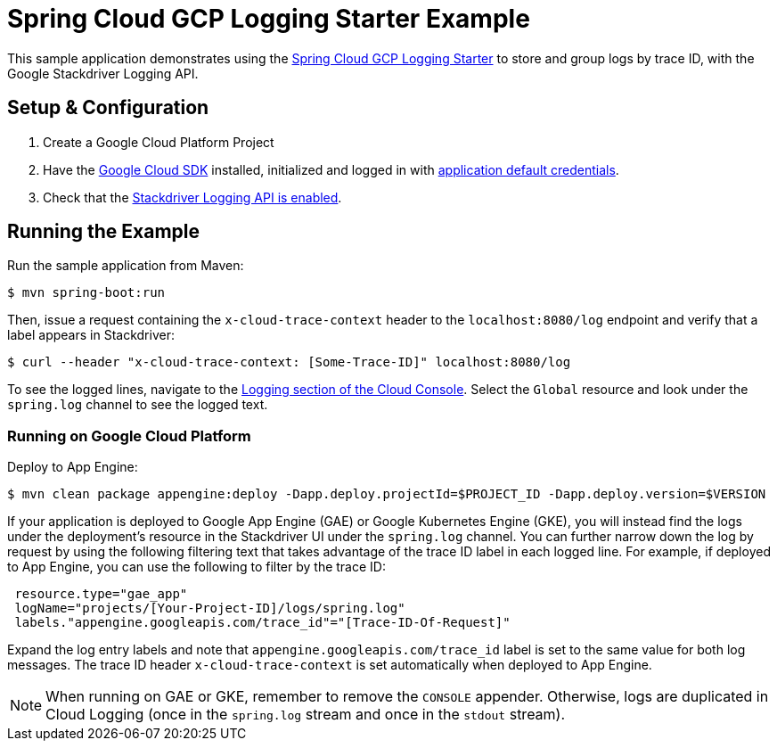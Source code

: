 = Spring Cloud GCP Logging Starter Example

This sample application demonstrates using the
link:../../spring-cloud-gcp-starters/spring-cloud-gcp-starter-logging[Spring Cloud GCP Logging
Starter] to store and group logs by trace ID, with the Google Stackdriver Logging API.

== Setup & Configuration
1. Create a Google Cloud Platform Project
2. Have the https://cloud.google.com/sdk/[Google Cloud SDK] installed, initialized and logged in with https://developers.google.com/identity/protocols/application-default-credentials[application default credentials].
3. Check that the https://console.cloud.google.com/apis/library/logging.googleapis.com/?q=logging[Stackdriver Logging API is enabled].

== Running the Example
Run the sample application from Maven:

----
$ mvn spring-boot:run
----

Then, issue a request containing the `x-cloud-trace-context` header to the `localhost:8080/log` endpoint and verify that a label appears in Stackdriver:

----
$ curl --header "x-cloud-trace-context: [Some-Trace-ID]" localhost:8080/log
----

To see the logged lines, navigate to the https://console.cloud.google.com/logs/viewer[Logging section of the Cloud Console].
Select the `Global` resource and look under the `spring.log` channel to see the logged text.

=== Running on Google Cloud Platform

Deploy to App Engine:

----
$ mvn clean package appengine:deploy -Dapp.deploy.projectId=$PROJECT_ID -Dapp.deploy.version=$VERSION
----

If your application is deployed to Google App Engine (GAE) or Google Kubernetes Engine (GKE), you will instead find the logs under the deployment's resource in the Stackdriver UI under the `spring.log` channel.
You can further narrow down the log by request by using the following filtering text that takes advantage of the trace ID label in each logged line.
For example, if deployed to App Engine, you can use the following to filter by the trace ID:

----
 resource.type="gae_app"
 logName="projects/[Your-Project-ID]/logs/spring.log"
 labels."appengine.googleapis.com/trace_id"="[Trace-ID-Of-Request]"
----

Expand the log entry labels and note that `appengine.googleapis.com/trace_id` label is set to the same value for both log messages.
The trace ID header `x-cloud-trace-context` is set automatically when deployed to App Engine.

NOTE: When running on GAE or GKE, remember to remove the `CONSOLE` appender. Otherwise, logs are duplicated in Cloud Logging (once in the `spring.log` stream and once in the `stdout` stream).
